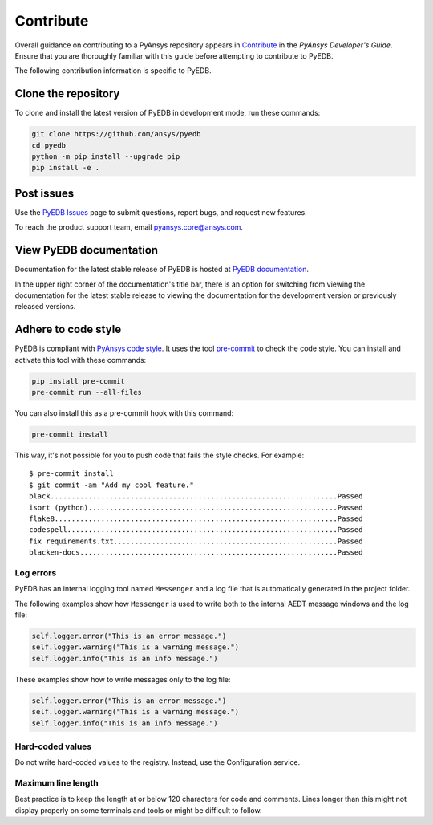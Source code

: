 .. _contributing_pyedb:

==========
Contribute
==========
Overall guidance on contributing to a PyAnsys repository appears in
`Contribute <https://dev.docs.pyansys.com/how-to/contributing.html>`_
in the *PyAnsys Developer's Guide*. Ensure that you are thoroughly familiar
with this guide before attempting to contribute to PyEDB.

The following contribution information is specific to PyEDB.

Clone the repository
--------------------
To clone and install the latest version of PyEDB in
development mode, run these commands:

.. code::

    git clone https://github.com/ansys/pyedb
    cd pyedb
    python -m pip install --upgrade pip
    pip install -e .

Post issues
-----------
Use the `PyEDB Issues <https://github.com/ansys/pyedb/issues>`_
page to submit questions, report bugs, and request new features.

To reach the product support team, email `pyansys.core@ansys.com <pyansys.core@ansys.com>`_.

View PyEDB documentation
-------------------------
Documentation for the latest stable release of PyEDB is hosted at
`PyEDB documentation <https://edb.docs.pyansys.com>`_.

In the upper right corner of the documentation's title bar, there is an option
for switching from viewing the documentation for the latest stable release
to viewing the documentation for the development version or previously
released versions.

Adhere to code style
--------------------
PyEDB is compliant with `PyAnsys code style
<https://dev.docs.pyansys.com/coding_style/index.html>`_. It uses the tool
`pre-commit <https://pre-commit.com/>`_ to check the code style. You can install
and activate this tool with these commands:

.. code:: bash

  pip install pre-commit
  pre-commit run --all-files

You can also install this as a pre-commit hook with this command:

.. code:: bash

  pre-commit install

This way, it's not possible for you to push code that fails the style checks.
For example::

  $ pre-commit install
  $ git commit -am "Add my cool feature."
  black....................................................................Passed
  isort (python)...........................................................Passed
  flake8...................................................................Passed
  codespell................................................................Passed
  fix requirements.txt.....................................................Passed
  blacken-docs.............................................................Passed

Log errors
~~~~~~~~~~
PyEDB has an internal logging tool named ``Messenger``
and a log file that is automatically generated in the project
folder.

The following examples show how ``Messenger`` is used to
write both to the internal AEDT message windows and the log file:

.. code:: python

    self.logger.error("This is an error message.")
    self.logger.warning("This is a warning message.")
    self.logger.info("This is an info message.")

These examples show how to write messages only to the log file:

.. code:: python

    self.logger.error("This is an error message.")
    self.logger.warning("This is a warning message.")
    self.logger.info("This is an info message.")


Hard-coded values
~~~~~~~~~~~~~~~~~~
Do not write hard-coded values to the registry. Instead, use the Configuration service.

Maximum line length
~~~~~~~~~~~~~~~~~~~
Best practice is to keep the length at or below 120 characters for code
and comments. Lines longer than this might not display properly on some terminals
and tools or might be difficult to follow.
